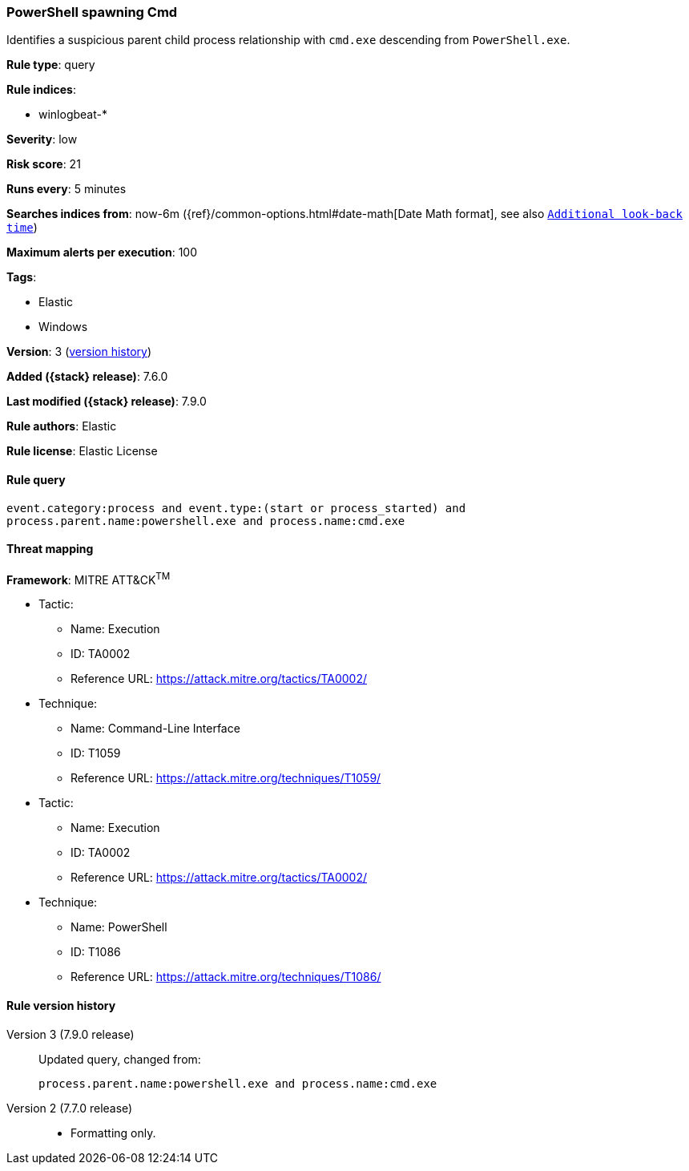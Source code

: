 [[powershell-spawning-cmd]]
=== PowerShell spawning Cmd

Identifies a suspicious parent child process relationship with `cmd.exe`
descending from `PowerShell.exe`.

*Rule type*: query

*Rule indices*:

* winlogbeat-*

*Severity*: low

*Risk score*: 21

*Runs every*: 5 minutes

*Searches indices from*: now-6m ({ref}/common-options.html#date-math[Date Math format], see also <<rule-schedule, `Additional look-back time`>>)

*Maximum alerts per execution*: 100

*Tags*:

* Elastic
* Windows

*Version*: 3 (<<powershell-spawning-cmd-history, version history>>)

*Added ({stack} release)*: 7.6.0

*Last modified ({stack} release)*: 7.9.0

*Rule authors*: Elastic

*Rule license*: Elastic License

==== Rule query


[source,js]
----------------------------------
event.category:process and event.type:(start or process_started) and
process.parent.name:powershell.exe and process.name:cmd.exe
----------------------------------

==== Threat mapping

*Framework*: MITRE ATT&CK^TM^

* Tactic:
** Name: Execution
** ID: TA0002
** Reference URL: https://attack.mitre.org/tactics/TA0002/
* Technique:
** Name: Command-Line Interface
** ID: T1059
** Reference URL: https://attack.mitre.org/techniques/T1059/


* Tactic:
** Name: Execution
** ID: TA0002
** Reference URL: https://attack.mitre.org/tactics/TA0002/
* Technique:
** Name: PowerShell
** ID: T1086
** Reference URL: https://attack.mitre.org/techniques/T1086/

[[powershell-spawning-cmd-history]]
==== Rule version history

Version 3 (7.9.0 release)::
Updated query, changed from:
+
[source, js]
----------------------------------
process.parent.name:powershell.exe and process.name:cmd.exe
----------------------------------

Version 2 (7.7.0 release)::
* Formatting only.
